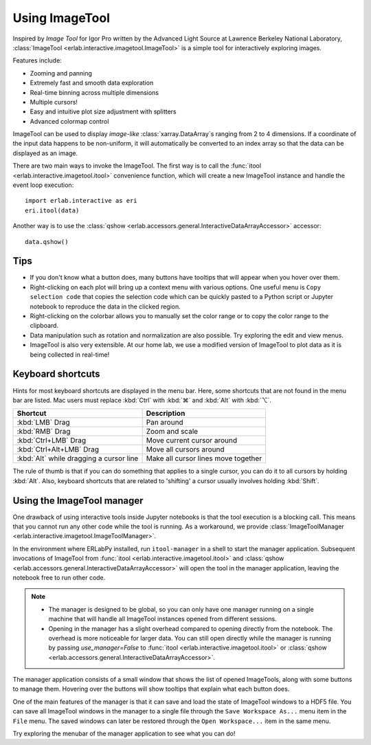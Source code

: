 Using ImageTool
===============

.. image:: ../images/imagetool_light.png
    :align: center
    :alt: Imagetool
    :class: only-light

.. only:: format_html

    .. image:: ../images/imagetool_dark.png
        :align: center
        :alt: Imagetool
        :class: only-dark

Inspired by *Image Tool* for Igor Pro written by the Advanced Light Source at Lawrence
Berkeley National Laboratory, :class:`ImageTool <erlab.interactive.imagetool.ImageTool>`
is a simple tool for interactively exploring images.

Features include:

- Zooming and panning
- Extremely fast and smooth data exploration
- Real-time binning across multiple dimensions
- Multiple cursors!
- Easy and intuitive plot size adjustment with splitters
- Advanced colormap control

ImageTool can be used to display *image-like* :class:`xarray.DataArray`\ s ranging from
2 to 4 dimensions. If a coordinate of the input data happens to be non-uniform, it will
automatically be converted to an index array so that the data can be displayed as an
image.

There are two main ways to invoke the ImageTool. The first way is to call the
:func:`itool <erlab.interactive.imagetool.itool>` convenience function, which will
create a new ImageTool instance and handle the event loop execution: ::

    import erlab.interactive as eri
    eri.itool(data)

Another way is to use the :class:`qshow
<erlab.accessors.general.InteractiveDataArrayAccessor>` accessor: ::

    data.qshow()

Tips
----

- If you don't know what a button does, many buttons have tooltips that will appear when
  you hover over them.

- Right-clicking on each plot will bring up a context menu with various options. One
  useful menu is ``Copy selection code`` that copies the selection code which can be
  quickly pasted to a Python script or Jupyter notebook to reproduce the data in the
  clicked region.

- Right-clicking on the colorbar allows you to manually set the color range or to
  copy the color range to the clipboard.

- Data manipulation such as rotation and normalization are also possible. Try exploring
  the edit and view menus.

- ImageTool is also very extensible. At our home lab, we use a modified version of
  ImageTool to plot data as it is being collected in real-time!

Keyboard shortcuts
------------------

Hints for most keyboard shortcuts are displayed in the menu bar. Here, some shortcuts
that are not found in the menu bar are listed. Mac users must replace :kbd:`Ctrl` with
:kbd:`⌘` and :kbd:`Alt` with :kbd:`⌥`.

.. list-table::
    :header-rows: 1

    * - Shortcut
      - Description
    * - :kbd:`LMB` Drag
      - Pan around
    * - :kbd:`RMB` Drag
      - Zoom and scale
    * - :kbd:`Ctrl+LMB` Drag
      - Move current cursor around
    * - :kbd:`Ctrl+Alt+LMB` Drag
      - Move all cursors around
    * - :kbd:`Alt` while dragging a cursor line
      - Make all cursor lines move together

The rule of thumb is that if you can do something that applies to a single cursor, you
can do it to all cursors by holding :kbd:`Alt`. Also, keyboard shortcuts that are
related to 'shifting' a cursor usually involves holding :kbd:`Shift`.

.. _imagetool-manager-guide:

Using the ImageTool manager
---------------------------
One drawback of using interactive tools inside Jupyter notebooks is that the tool
execution is a blocking call. This means that you cannot run any other code while the
tool is running. As a workaround, we provide :class:`ImageToolManager
<erlab.interactive.imagetool.ImageToolManager>`.

In the environment where ERLabPy installed, run ``itool-manager`` in a shell to start
the manager application. Subsequent invocations of ImageTool from :func:`itool
<erlab.interactive.imagetool.itool>` and :class:`qshow
<erlab.accessors.general.InteractiveDataArrayAccessor>` will open the tool in the
manager application, leaving the notebook free to run other code.

.. note::

  - The manager is designed to be global, so you can only have one manager running on a
    single machine that will handle all ImageTool instances opened from different
    sessions.

  - Opening in the manager has a slight overhead compared to opening directly from the
    notebook. The overhead is more noticeable for larger data. You can still open
    directly while the manager is running by passing `use_manager=False` to :func:`itool
    <erlab.interactive.imagetool.itool>` or :class:`qshow
    <erlab.accessors.general.InteractiveDataArrayAccessor>`.

The manager application consists of a small window that shows the list of opened
ImageTools, along with some buttons to manage them. Hovering over the buttons will show
tooltips that explain what each button does.

One of the main features of the manager is that it can save and load the state of
ImageTool windows to a HDF5 file. You can save all ImageTool windows in the manager to a
single file through the ``Save Workspace As...`` menu item in the ``File`` menu. The
saved windows can later be restored through the ``Open Workspace...`` item in the same
menu.

Try exploring the menubar of the manager application to see what you can do!
